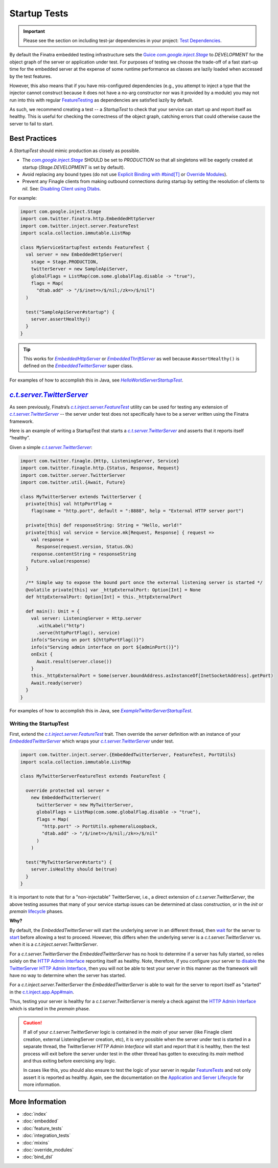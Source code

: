 .. _startup_tests:

Startup Tests
=============

.. important::

  Please see the section on including test-jar dependencies in your project: `Test Dependencies <../..#test-dependencies>`_.

By default the Finatra embedded testing infrastructure sets the `Guice <https://github.com/google/guice>`__
|com.google.inject.Stage|_ to `DEVELOPMENT` for the object graph of the server or application under
test. For purposes of testing we choose the trade-off of a fast start-up time for the embedded
server at the expense of some runtime performance as classes are lazily loaded when accessed by the
test features.

However, this also means that if you have mis-configured dependencies (e.g., you attempt to inject
a type that the injector cannot construct because it does not have a no-arg constructor nor was it
provided by a module) you may not run into this with regular `FeatureTesting <feature_tests.html>`__
as dependencies are satisfied lazily by default.

As such, we recommend creating a test -- a `StartupTest` to check that your service can start
up and report itself as healthy. This is useful for checking the correctness of the object graph,
catching errors that could otherwise cause the server to fail to start.

Best Practices
--------------

A `StartupTest` should mimic production as closely as possible.

-  The |com.google.inject.Stage|_ SHOULD be set to `PRODUCTION` so that all singletons will be
   eagerly created at startup (`Stage.DEVELOPMENT` is set by default).
-  Avoid replacing any bound types (do not use `Explicit Binding with #bind[T] <bind_dsl.html>`__ or
   `Override Modules <override_modules.html>`__).
-  Prevent any Finagle clients from making outbound connections during startup by setting the
   resolution of clients to `nil`. See: `Disabling Client using Dtabs <feature_tests.html#disabling-clients-using-dtabs>`__.

For example:

.. code:: scala

    import com.google.inject.Stage
    import com.twitter.finatra.http.EmbeddedHttpServer
    import com.twitter.inject.server.FeatureTest
    import scala.collection.immutable.ListMap

    class MyServiceStartupTest extends FeatureTest {
      val server = new EmbeddedHttpServer(
        stage = Stage.PRODUCTION,
        twitterServer = new SampleApiServer,
        globalFlags = ListMap(com.some.globalFlag.disable -> "true"),
        flags = Map(
          "dtab.add" -> "/$/inet=>/$/nil;/zk=>/$/nil")
      )

      test("SampleApiServer#startup") {
        server.assertHealthy()
      }
    }

.. tip::

  This works for |EmbeddedHttpServer|_ or |EmbeddedThriftServer|_ as well because ``#assertHealthy()``
  is defined on the |EmbeddedTwitterServer|_ super class.

For examples of how to accomplish this in Java, see |HelloWorldServerStartupTest|_.

|c.t.server.TwitterServer|_
---------------------------

As seen previously, Finatra’s |c.t.inject.server.FeatureTest|_ utility can be used for testing any
extension of |c.t.server.TwitterServer|_ -- the server under test does not specifically have to
be a server written using the Finatra framework.

Here is an example of writing a StartupTest that starts a |c.t.server.TwitterServer|_ and asserts
that it reports itself “healthy”.

Given a simple |c.t.server.TwitterServer|_:

.. code:: scala

    import com.twitter.finagle.{Http, ListeningServer, Service}
    import com.twitter.finagle.http.{Status, Response, Request}
    import com.twitter.server.TwitterServer
    import com.twitter.util.{Await, Future}

    class MyTwitterServer extends TwitterServer {
      private[this] val httpPortFlag =
        flag(name = "http.port", default = ":8888", help = "External HTTP server port")

      private[this] def responseString: String = "Hello, world!"
      private[this] val service = Service.mk[Request, Response] { request =>
        val response =
          Response(request.version, Status.Ok)
        response.contentString = responseString
        Future.value(response)
      }

      /** Simple way to expose the bound port once the external listening server is started */
      @volatile private[this] var _httpExternalPort: Option[Int] = None
      def httpExternalPort: Option[Int] = this._httpExternalPort

      def main(): Unit = {
        val server: ListeningServer = Http.server
          .withLabel("http")
          .serve(httpPortFlag(), service)
        info(s"Serving on port ${httpPortFlag()}")
        info(s"Serving admin interface on port ${adminPort()}")
        onExit {
          Await.result(server.close())
        }
        this._httpExternalPort = Some(server.boundAddress.asInstanceOf[InetSocketAddress].getPort)
        Await.ready(server)
      }
    }

For examples of how to accomplish this in Java, see |ExampleTwitterServerStartupTest|_.

Writing the StartupTest
~~~~~~~~~~~~~~~~~~~~~~~

First, extend the |c.t.inject.server.FeatureTest|_ trait. Then override the `server` definition
with an instance of your |EmbeddedTwitterServer|_ which wraps your |c.t.server.TwitterServer|_
under test.

.. code:: scala

    import com.twitter.inject.server.{EmbeddedTwitterServer, FeatureTest, PortUtils}
    import scala.collection.immutable.ListMap

    class MyTwitterServerFeatureTest extends FeatureTest {

      override protected val server =
        new EmbeddedTwitterServer(
          twitterServer = new MyTwitterServer,
          globalFlags = ListMap(com.some.globalFlag.disable -> "true"),
          flags = Map(
            "http.port" -> PortUtils.ephemeralLoopback,
            "dtab.add" -> "/$/inet=>/$/nil;/zk=>/$/nil"
          )
        )

      test("MyTwitterServer#starts") {
        server.isHealthy should be(true)
      }
    }

It is important to note that for a "non-injectable" TwitterServer, i.e., a direct extension of
`c.t.server.TwitterServer`, the above testing assumes that many of your service startup issues
can be determined at class construction, or in the `init` or `premain`
`lifecycle <../getting-started/lifecycle.html#c-t-server-twitterserver-lifecycle>`_ phases.

**Why?**

By default, the `EmbeddedTwitterServer` will start the underlying server in an different thread,
then `wait <https://github.com/twitter/finatra/blob/416cb3467c88e26704d695c1d6b8176172afa9c4/inject/inject-server/src/test/scala/com/twitter/inject/server/EmbeddedTwitterServer.scala#L692>`_
for the server to `start <https://github.com/twitter/finatra/blob/416cb3467c88e26704d695c1d6b8176172afa9c4/inject/inject-server/src/test/scala/com/twitter/inject/server/EmbeddedTwitterServer.scala#L684>`_
before allowing a test to proceed. However, this differs when the underlying server is a
`c.t.server.TwitterServer` vs. when it is a `c.t.inject.server.TwitterServer`.

For a `c.t.server.TwitterServer` the `EmbeddedTwitterServer` has no hook to determine if a server
has fully started, so relies solely on the `HTTP Admin Interface <../getting-started/twitter_server.html#http-admin-interface>`_
reporting itself as healthy. Note, therefore, if you configure your server to `disable <https://github.com/twitter/twitter-server/blob/696076263178ffb99d4e61d314e49bb8710c74e3/server/src/main/scala/com/twitter/server/AdminHttpServer.scala#L130>`__ 
the `TwitterServer HTTP Admin Interface <https://twitter.github.io/twitter-server/Admin.html#admin-interface>`__, then you
will not be able to test your server in this manner as the framework will have no way to determine when the server has started.

For a `c.t.inject.server.TwitterServer` the `EmbeddedTwitterServer` is able to wait for the server
to report itself as "started" in the `c.t.inject.app.App#main <https://github.com/twitter/finatra/blob/416cb3467c88e26704d695c1d6b8176172afa9c4/inject/inject-app/src/main/scala/com/twitter/inject/app/App.scala#L135>`_.

Thus, testing your server is healthy for a `c.t.server.TwitterServer` is merely a check against
the `HTTP Admin Interface <../getting-started/twitter_server.html#http-admin-interface>`_
which is started in the `premain` phase.

.. caution::

    If all of your `c.t.server.TwitterServer` logic is contained in the `main` of your server (like
    Finagle client creation, external ListeningServer creation, etc), it is very possible when the
    server under test is started in a separate thread, the TwitterServer `HTTP Admin Interface` will
    start and report that it is healthy, then the test process will exit before the server under
    test in the other thread has gotten to executing its `main` method and thus exiting before
    exercising any logic.

    In cases like this, you should also ensure to test the logic of your server in regular `FeatureTests <feature_tests.html>`__
    and not only assert it is reported as healthy. Again, see the documentation on the
    `Application and Server Lifecycle <../getting-started/lifecycle.html>`_ for more information.

More Information
----------------

- :doc:`index`
- :doc:`embedded`
- :doc:`feature_tests`
- :doc:`integration_tests`
- :doc:`mixins`
- :doc:`override_modules`
- :doc:`bind_dsl`

.. |c.t.inject.server.FeatureTest| replace:: `c.t.inject.server.FeatureTest`
.. _c.t.inject.server.FeatureTest: https://github.com/twitter/finatra/blob/develop/inject/inject-server/src/test/scala/com/twitter/inject/server/FeatureTest.scala

.. |c.t.server.TwitterServer| replace:: `c.t.server.TwitterServer`
.. _c.t.server.TwitterServer: https://github.com/twitter/twitter-server/blob/develop/server/src/main/scala/com/twitter/server/TwitterServer.scala

.. |com.google.inject.Stage| replace:: `com.google.inject.Stage`
.. _com.google.inject.Stage: https://google.github.io/guice/api-docs/4.0/javadoc/com/google/inject/Stage.html

.. |c.t.server.resolverMap| replace:: `c.t.server.resolverMap`
.. _c.t.server.resolverMap: https://github.com/twitter/twitter-server/blob/15e35a3a3070c50168ff55fd83a2dff28b09795c/server/src/main/scala/com/twitter/server/FlagResolver.scala#L9>

.. |EmbeddedTwitterServer| replace:: `EmbeddedTwitterServer`
.. _EmbeddedTwitterServer: https://github.com/twitter/finatra/blob/c6e4716f082c0c8790d06d9e1664aacbd0c3fede/inject/inject-server/src/test/scala/com/twitter/inject/server/EmbeddedTwitterServer.scala#L264

.. |EmbeddedHttpServer| replace:: `EmbeddedHttpServer`
.. _EmbeddedHttpServer: https://github.com/twitter/finatra/blob/develop/http/src/test/scala/com/twitter/finatra/http/EmbeddedHttpServer.scala

.. |EmbeddedThriftServer| replace:: `EmbeddedThriftServer`
.. _EmbeddedThriftServer: https://github.com/twitter/finatra/blob/develop/thrift/src/test/scala/com/twitter/finatra/thrift/EmbeddedThriftServer.scala

.. |HelloWorldServerStartupTest| replace:: `HelloWorldServerStartupTest`
.. _HelloWorldServerStartupTest: https://github.com/twitter/finatra/blob/develop/examples/http-server/java/src/test/java/com/twitter/finatra/example/HelloWorldServerStartupTest.java

.. |ExampleTwitterServerStartupTest| replace:: `ExampleTwitterServerStartupTest`
.. _ExampleTwitterServerStartupTest: https://github.com/twitter/finatra/blob/develop/examples/injectable-twitter-server/java/src/test/java/com/twitter/finatra/example/ExampleTwitterServerStartupTest.java
